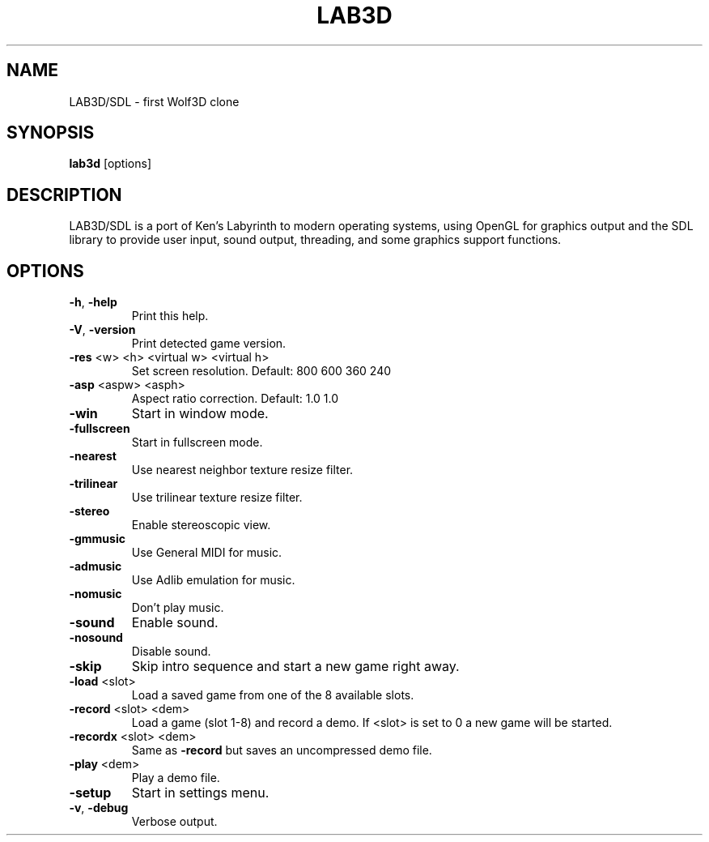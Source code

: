 .TH LAB3D "6" "April 2015" "3.0" "Games Manual"
.SH NAME
LAB3D/SDL \- first Wolf3D clone
.SH SYNOPSIS
\fBlab3d\fR [options]
.SH DESCRIPTION
LAB3D/SDL is a port of Ken's Labyrinth to modern operating systems, using
OpenGL for graphics output and the SDL library to provide user input, sound
output, threading, and some graphics support functions.
.SH OPTIONS
.TP
\fB\-h\fR, \fB\-help\fR
Print this help.
.TP
\fB\-V\fR, \fB\-version\fR
Print detected game version.
.TP
\fB\-res\fR <w> <h> <virtual w> <virtual h>
Set screen resolution.  Default: 800 600 360 240
.TP
\fB\-asp\fR <aspw> <asph>
Aspect ratio correction.  Default: 1.0 1.0
.TP
\fB\-win\fR
Start in window mode.
.TP
\fB\-fullscreen\fR
Start in fullscreen mode.
.TP
\fB\-nearest\fR
Use nearest neighbor texture resize filter.
.TP
\fB\-trilinear\fR
Use trilinear texture resize filter.
.TP
\fB\-stereo\fR
Enable stereoscopic view.
.TP
\fB\-gmmusic\fR
Use General MIDI for music.
.TP
\fB\-admusic\fR
Use Adlib emulation for music.
.TP
\fB\-nomusic\fR
Don't play music.
.TP
\fB\-sound\fR
Enable sound.
.TP
\fB\-nosound\fR
Disable sound.
.TP
\fB\-skip\fR
Skip intro sequence and start a new game right away.
.TP
\fB\-load\fR <slot>
Load a saved game from one of the 8 available slots.
.TP
\fB\-record\fR <slot> <dem>
Load a game (slot 1\-8) and record a demo.
If <slot> is set to 0 a new game will be started.
.TP
\fB\-recordx\fR <slot> <dem>
Same as \fB\-record\fR but saves an uncompressed demo file.
.TP
\fB\-play\fR <dem>
Play a demo file.
.TP
\fB\-setup\fR
Start in settings menu.
.TP
\fB\-v\fR, \fB\-debug\fR
Verbose output.
